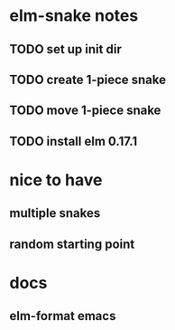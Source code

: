 * elm-snake notes
** TODO set up init dir
** TODO create 1-piece snake
** TODO move 1-piece snake
** TODO install elm 0.17.1


* nice to have
** multiple snakes
** random starting point


* docs
** elm-format emacs
